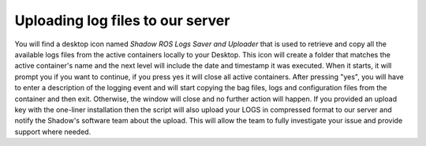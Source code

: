 Uploading log files to our server
==================================================

You will find a desktop icon named `Shadow ROS Logs Saver and Uploader` that is used to retrieve and copy all the available logs files from the active containers locally to your Desktop. This icon will create a folder that matches the active container's name and the next level will include the date and timestamp it was executed. When it starts, it will prompt you if you want to continue, if you press yes it will close all active containers. After pressing "yes", you will have to enter a description of the logging event and will start copying the bag files, logs and configuration files from the container and then exit. Otherwise, the window will close and no further action will happen. If you provided an upload key with the one-liner installation then the script will also upload your LOGS in compressed format to our server and notify the Shadow's software team about the upload. This will allow the team to fully investigate your issue and provide support where needed.
